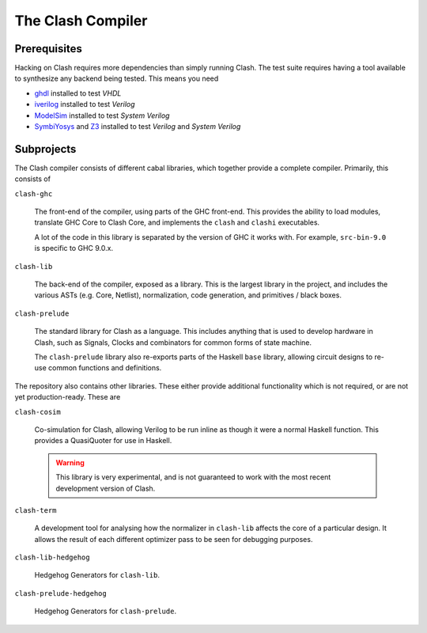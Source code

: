 The Clash Compiler
==================

Prerequisites
-------------

Hacking on Clash requires more dependencies than simply running Clash. The
test suite requires having a tool available to synthesize any backend being
tested. This means you need

- ghdl_ installed to test *VHDL*
- iverilog_ installed to test *Verilog*
- ModelSim_ installed to test *System Verilog*
- SymbiYosys_ and Z3_ installed to test *Verilog* and *System Verilog*

.. _ghdl: https://github.com/ghdl/ghdl
.. _iverilog: https://github.com/steveicarus/iverilog
.. _ModelSim: https://fpgasoftware.intel.com/?product=modelsim_ae#tabs-2
.. _SymbiYosys: https://github.com/YosysHQ/SymbiYosys
.. _Z3: https://github.com/Z3Prover/z3

Subprojects
-----------

The Clash compiler consists of different cabal libraries, which together
provide a complete compiler. Primarily, this consists of

``clash-ghc``

  The front-end of the compiler, using parts of the GHC front-end. This
  provides the ability to load modules, translate GHC Core to Clash Core, and
  implements the ``clash`` and ``clashi`` executables.

  A lot of the code in this library is separated by the version of GHC it works
  with. For example, ``src-bin-9.0`` is specific to GHC 9.0.x.

``clash-lib``

  The back-end of the compiler, exposed as a library. This is the largest
  library in the project, and includes the various ASTs (e.g. Core, Netlist),
  normalization, code generation, and primitives / black boxes.

``clash-prelude``

  The standard library for Clash as a language. This includes anything that
  is used to develop hardware in Clash, such as Signals, Clocks and combinators
  for common forms of state machine.

  The ``clash-prelude`` library also re-exports parts of the Haskell ``base``
  library, allowing circuit designs to re-use common functions and definitions.

The repository also contains other libraries. These either provide additional
functionality which is not required, or are not yet production-ready. These are

``clash-cosim``

  Co-simulation for Clash, allowing Verilog to be run inline as though it were
  a normal Haskell function. This provides a QuasiQuoter for use in Haskell.

  .. warning:: This library is very experimental, and is not guaranteed to work
    with the most recent development version of Clash.

``clash-term``

  A development tool for analysing how the normalizer in ``clash-lib`` affects
  the core of a particular design. It allows the result of each different
  optimizer pass to be seen for debugging purposes.

``clash-lib-hedgehog``

  Hedgehog Generators for ``clash-lib``.

``clash-prelude-hedgehog``

  Hedgehog Generators for ``clash-prelude``.
